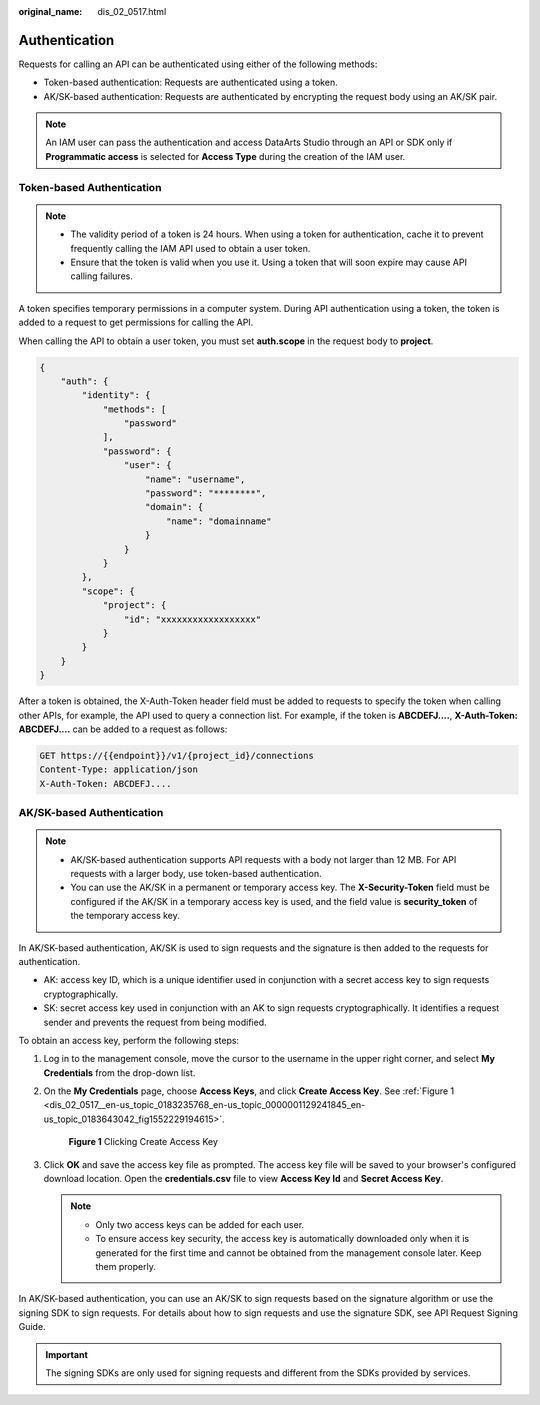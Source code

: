 :original_name: dis_02_0517.html

.. _dis_02_0517:

Authentication
==============

Requests for calling an API can be authenticated using either of the following methods:

-  Token-based authentication: Requests are authenticated using a token.
-  AK/SK-based authentication: Requests are authenticated by encrypting the request body using an AK/SK pair.

.. note::

   An IAM user can pass the authentication and access DataArts Studio through an API or SDK only if **Programmatic access** is selected for **Access Type** during the creation of the IAM user.

.. _dis_02_0517__en-us_topic_0183235768_en-us_topic_0181281305_dis_02_0517_en-us_topic_0121671869_section2417768214391:

Token-based Authentication
--------------------------

.. note::

   -  The validity period of a token is 24 hours. When using a token for authentication, cache it to prevent frequently calling the IAM API used to obtain a user token.
   -  Ensure that the token is valid when you use it. Using a token that will soon expire may cause API calling failures.

A token specifies temporary permissions in a computer system. During API authentication using a token, the token is added to a request to get permissions for calling the API.

When calling the API to obtain a user token, you must set **auth.scope** in the request body to **project**.

.. code-block::

   {
       "auth": {
           "identity": {
               "methods": [
                   "password"
               ],
               "password": {
                   "user": {
                       "name": "username",
                       "password": "********",
                       "domain": {
                           "name": "domainname"
                       }
                   }
               }
           },
           "scope": {
               "project": {
                   "id": "xxxxxxxxxxxxxxxxxx"
               }
           }
       }
   }

After a token is obtained, the X-Auth-Token header field must be added to requests to specify the token when calling other APIs, for example, the API used to query a connection list. For example, if the token is **ABCDEFJ....**, **X-Auth-Token: ABCDEFJ....** can be added to a request as follows:

.. code-block::

   GET https://{{endpoint}}/v1/{project_id}/connections
   Content-Type: application/json
   X-Auth-Token: ABCDEFJ....

AK/SK-based Authentication
--------------------------

.. note::

   -  AK/SK-based authentication supports API requests with a body not larger than 12 MB. For API requests with a larger body, use token-based authentication.
   -  You can use the AK/SK in a permanent or temporary access key. The **X-Security-Token** field must be configured if the AK/SK in a temporary access key is used, and the field value is **security_token** of the temporary access key.

In AK/SK-based authentication, AK/SK is used to sign requests and the signature is then added to the requests for authentication.

-  AK: access key ID, which is a unique identifier used in conjunction with a secret access key to sign requests cryptographically.
-  SK: secret access key used in conjunction with an AK to sign requests cryptographically. It identifies a request sender and prevents the request from being modified.

To obtain an access key, perform the following steps:

#. Log in to the management console, move the cursor to the username in the upper right corner, and select **My Credentials** from the drop-down list.

#. On the **My Credentials** page, choose **Access Keys**, and click **Create Access Key**. See :ref:`Figure 1 <dis_02_0517__en-us_topic_0183235768_en-us_topic_0000001129241845_en-us_topic_0183643042_fig1552229194615>`.

   .. _dis_02_0517__en-us_topic_0183235768_en-us_topic_0000001129241845_en-us_topic_0183643042_fig1552229194615:

   .. figure:: /_static/images/en-us_image_0000001135802808.png
      :alt: **Figure 1** Clicking Create Access Key

      **Figure 1** Clicking Create Access Key

#. Click **OK** and save the access key file as prompted. The access key file will be saved to your browser's configured download location. Open the **credentials.csv** file to view **Access Key Id** and **Secret Access Key**.

   .. note::

      -  Only two access keys can be added for each user.
      -  To ensure access key security, the access key is automatically downloaded only when it is generated for the first time and cannot be obtained from the management console later. Keep them properly.

In AK/SK-based authentication, you can use an AK/SK to sign requests based on the signature algorithm or use the signing SDK to sign requests. For details about how to sign requests and use the signature SDK, see API Request Signing Guide.

.. important::

   The signing SDKs are only used for signing requests and different from the SDKs provided by services.
